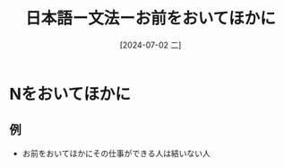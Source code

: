 :PROPERTIES:
:ID:       ba988854-002c-4367-b97f-dfd865ac2ae9
:END:
#+title: 日本語ー文法ーお前をおいてほかに
#+filetags: :日本語:
#+date: [2024-07-02 二]
#+last_modified: [2024-07-05 五 23:23]

* Nをおいてほかに
** 例
- お前をおいてほかにその仕事ができる人は結いない人
